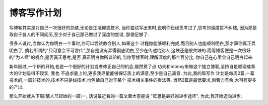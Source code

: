 =================
博客写作计划
=================

写博客其实是对自己一次很好的总结,无论是生活抑或技术,
当你尝试写出来时,说明你已经思考过了,思考的深度暂不纠结,
因为那是取自于各人的不同阅历,至少对于自己那已做过了深度的尝试,
那便足够了.

很多人说过,当你认为你明白一个事时,你可以尝试教会别人,如果这个
过程你能够顺利完成,而且别人也能顺利明白,那才算你真正弄明白了,
倘若所谓的"只可意会不可言传",那自是没有弄得彻底明白,至少在传述给别人
这块还是很欠缺的.而写博客便是一次很好的"为人师"的机会,是否真正思考,是否
真正明白你所谈论的,当你写博客时,理解深度的那个百分比,
你自己在心里会自己明白起来.

新年刚过,一个新的开始,也是一个很好的计划或者修正自己的机会,既然费了点
功夫和money来做这个独立博客,坚持自是顺理成章. 大的计划显得不现实, 我也
不追求量上的,更多我尽量能够保证质上的满意,至少是自己满意. 为此,我的周写作
计划是每周2篇,一篇技术的,一篇非技术的,技术不只是线技术,也包括自己对于某个
技术相关事件的看法等. 当然2篇是最低要求,倘若力有余,大可有更多的产出.

那么开始就从下周(情人节起始的一周)一, 话说最近看的一篇文章大意是说
"反思是最好的进步途径", 为此,我开始迈向进步.

